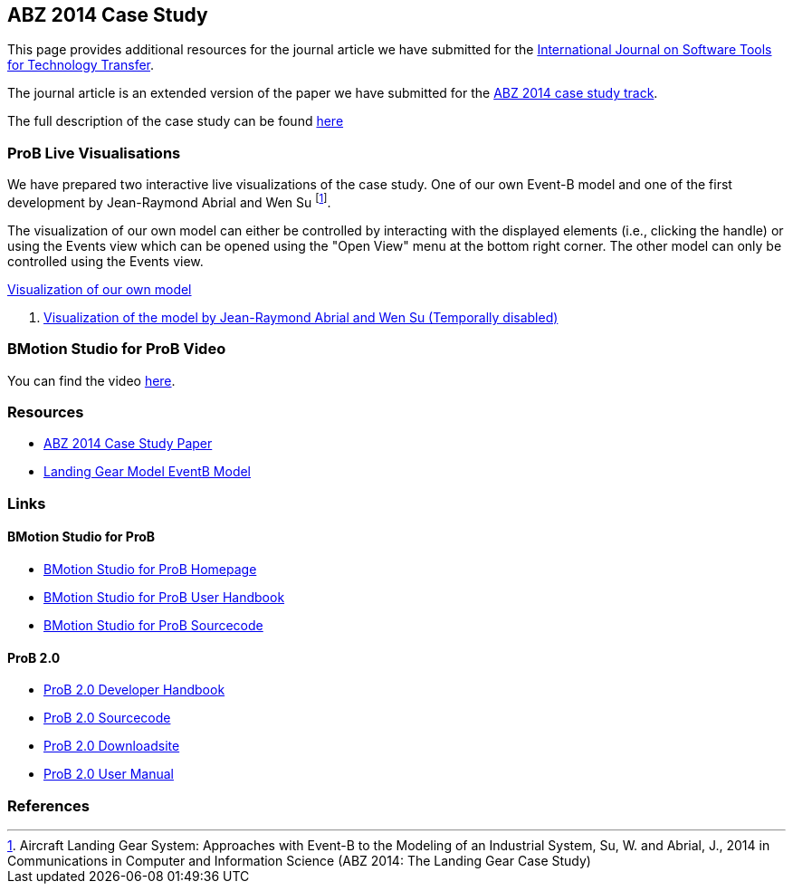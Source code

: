[[abz14]]
== ABZ 2014 Case Study

This page provides additional resources for the journal article we have submitted for the
http://sttt.cs.uni-dortmund.de/[International Journal on Software Tools for Technology Transfer].

The journal article is an extended version of the paper we have submitted for the
http://www.irit.fr/ABZ2014/casestudy.html[ABZ 2014 case study track].

The full description of the case study can be found https://www3.hhu.de/stups/prob/images/d/df/Landing_system.pdf[here]

[[prob-live-visualisations]]
=== ProB Live Visualisations

We have prepared two interactive live visualizations of the case study.
One of our own Event-B model and one of the first development by
Jean-Raymond Abrial and Wen Su footnote:[Aircraft Landing Gear System:
Approaches with Event-B to the Modeling of an Industrial System, Su, W.
and Abrial, J., 2014 in Communications in Computer and Information
Science (ABZ 2014: The Landing Gear Case Study)].

The visualization of our own model can either be controlled by
interacting with the displayed elements (i.e., clicking the handle) or
using the Events view which can be opened using the "Open View" menu
at the bottom right corner. The other model can only be controlled using
the Events view.

http://wyvern.cs.uni-duesseldorf.de/bms/landing.html[Visualization of our own model]

1.  http://wyvern.cs.uni-duesseldorf.de:18080/bms/vis_dev1_fixed/landinggear.html[Visualization
of the model by Jean-Raymond Abrial and Wen Su (Temporally disabled)]

[[bmotion-studio-for-prob-video]]
=== BMotion Studio for ProB Video

ifdef::basebackend-html[]
++++
<script>
video::wFr_pEjbpqo[youtube]
</script>
++++
endif::[]

You can find the video https://youtu.be/wFr_pEjbpqo[here].


=== Resources


* https://www3.hhu.de/stups/downloads/pdf/abz14casestudy.pdf[ABZ 2014 Case Study Paper]

* https://www3.hhu.de/stups/prob/images/7/77/LandingGear.zip[Landing Gear Model EventB Model]

=== Links

[[bmotion-studio-for-prob]]
==== BMotion Studio for ProB


* http://www.stups.hhu.de/ProB/index.php5/BMotion_Studio[BMotion Studio
for ProB Homepage]
* https://www3.hhu.de/stups/handbook/bmotion/current/html[BMotion Studio
for ProB User Handbook]
* https://github.com/ladenberger/bmotion-prob[BMotion Studio for ProB
Sourcecode]

[[prob-2.0]]
==== ProB 2.0

* https://www3.hhu.de/stups/handbook/prob2/prob2_developer.html[ProB 2.0 Developer Handbook]
* https://github.com/bendisposto/prob2[ProB 2.0 Sourcecode]
* https://www3.hhu.de/stups/downloads/[ProB 2.0 Downloadsite]
* https://www3.hhu.de/stups/handbook/prob2/prob_tcltk.html[ProB 2.0 User Manual]

=== References
